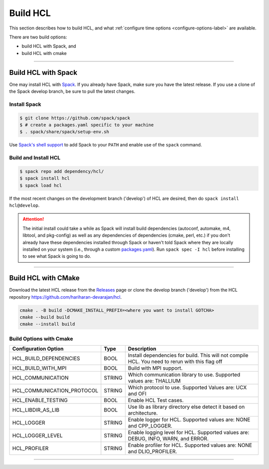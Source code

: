 =============
Build HCL
=============

This section describes how to build HCL, and what
:ref:`configure time options <configure-options-label>` are available.

There are two build options:

* build HCL with Spack, and 
* build HCL with cmake

----------

-----------------------------------------
Build HCL with Spack
-----------------------------------------


One may install HCL with Spack_.
If you already have Spack, make sure you have the latest release.
If you use a clone of the Spack develop branch, be sure to pull the latest changes.

.. _build-label:

Install Spack
*************
.. code-block:: Bash

    $ git clone https://github.com/spack/spack
    $ # create a packages.yaml specific to your machine
    $ . spack/share/spack/setup-env.sh

Use `Spack's shell support`_ to add Spack to your ``PATH`` and enable use of the
``spack`` command.

Build and Install HCL
*************************

.. code-block:: Bash

    $ spack repo add dependency/hcl/
    $ spack install hcl
    $ spack load hcl

If the most recent changes on the development branch ('develop') of HCL are
desired, then do ``spack install hcl@develop``.

.. attention::

    The initial install could take a while as Spack will install build
    dependencies (autoconf, automake, m4, libtool, and pkg-config) as well as
    any dependencies of dependencies (cmake, perl, etc.) if you don't already
    have these dependencies installed through Spack or haven't told Spack where
    they are locally installed on your system (i.e., through a custom
    packages.yaml_).
    Run ``spack spec -I hcl`` before installing to see what Spack is going
    to do.

----------

-------------------------
Build HCL with CMake
-------------------------

Download the latest HCL release from the Releases_ page or clone the develop
branch ('develop') from the HCL repository
`https://github.com/hariharan-devarajan/hcl <https://github.com/hariharan-devarajan/hcl>`_.


.. code-block:: Bash
    
    cmake . -B build -DCMAKE_INSTALL_PREFIX=<where you want to install GOTCHA>
    cmake --build build
    cmake --install build


Build Options with Cmake
*************************

================================ ======  ===========================================================================
Configuration Option             Type    Description
================================ ======  ===========================================================================
HCL_BUILD_DEPENDENCIES           BOOL    Install dependencies for build. This will not compile HCL. 
                                         You need to rerun with this flag off
HCL_BUILD_WITH_MPI               BOOL    Build with MPI support.
HCL_COMMUNICATION                STRING  Which communication library to use. Supported values are: THALLIUM
HCL_COMMUNICATION_PROTOCOL       STRING  Which protocol to use. Supported Values are: UCX and OFI
HCL_ENABLE_TESTING               BOOL    Enable HCL Test cases.
HCL_LIBDIR_AS_LIB                BOOL    Use lib as library directory else detect it based on architecture.
HCL_LOGGER                       STRING  Enable logger for HCL. Supported values are: NONE and CPP_LOGGER.
HCL_LOGGER_LEVEL                 STRING  Enable logging level for HCL. 
                                         Supported values are: DEBUG, INFO, WARN, and ERROR.
HCL_PROFILER                     STRING  Enable profiler for HCL. Supported values are: NONE and DLIO_PROFILER.
================================ ======  ===========================================================================


-----------

.. explicit external hyperlink targets

.. _Releases: https://github.com/hariharan-devarajan/hcl/releases
.. _Spack: https://github.com/spack/spack
.. _Spack's shell support: https://spack.readthedocs.io/en/latest/getting_started.html#add-spack-to-the-shell
.. _packages.yaml: https://spack.readthedocs.io/en/latest/build_settings.html#external-packages
